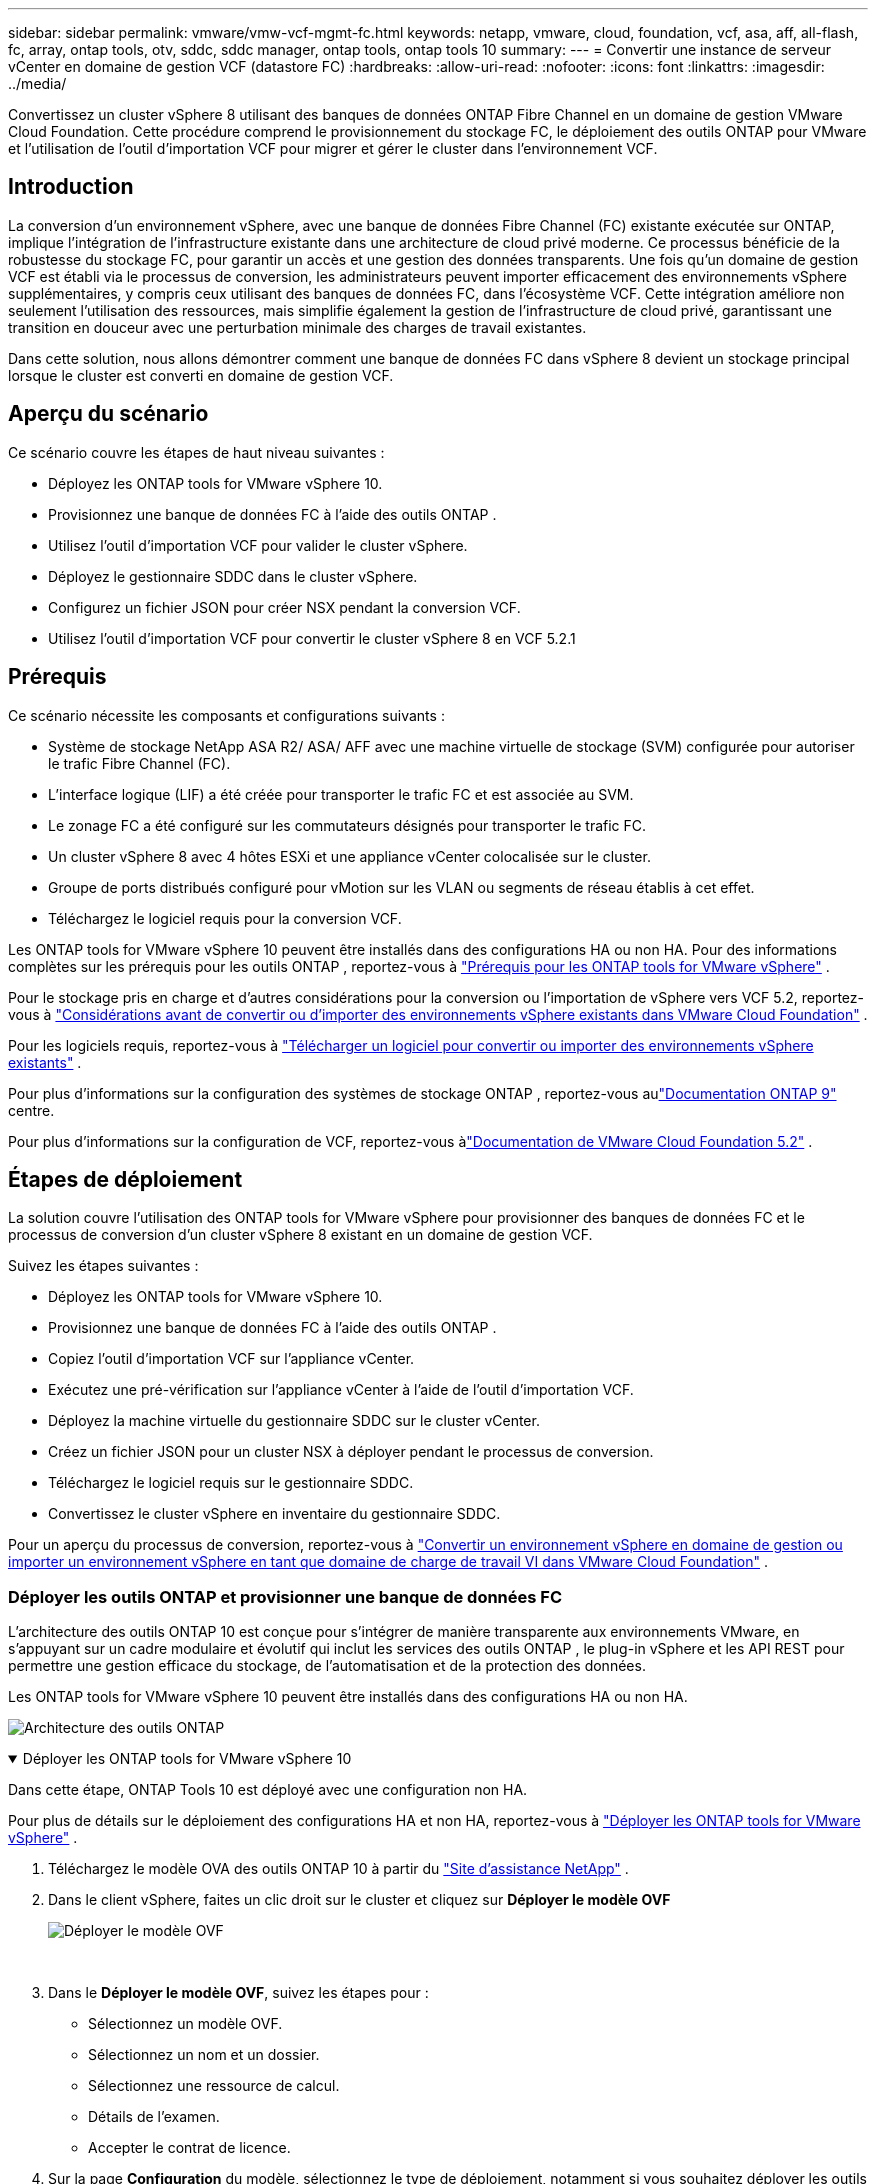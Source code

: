 ---
sidebar: sidebar 
permalink: vmware/vmw-vcf-mgmt-fc.html 
keywords: netapp, vmware, cloud, foundation, vcf, asa, aff, all-flash, fc, array, ontap tools, otv, sddc, sddc manager, ontap tools, ontap tools 10 
summary:  
---
= Convertir une instance de serveur vCenter en domaine de gestion VCF (datastore FC)
:hardbreaks:
:allow-uri-read: 
:nofooter: 
:icons: font
:linkattrs: 
:imagesdir: ../media/


[role="lead"]
Convertissez un cluster vSphere 8 utilisant des banques de données ONTAP Fibre Channel en un domaine de gestion VMware Cloud Foundation.  Cette procédure comprend le provisionnement du stockage FC, le déploiement des outils ONTAP pour VMware et l'utilisation de l'outil d'importation VCF pour migrer et gérer le cluster dans l'environnement VCF.



== Introduction

La conversion d'un environnement vSphere, avec une banque de données Fibre Channel (FC) existante exécutée sur ONTAP, implique l'intégration de l'infrastructure existante dans une architecture de cloud privé moderne.  Ce processus bénéficie de la robustesse du stockage FC, pour garantir un accès et une gestion des données transparents.  Une fois qu'un domaine de gestion VCF est établi via le processus de conversion, les administrateurs peuvent importer efficacement des environnements vSphere supplémentaires, y compris ceux utilisant des banques de données FC, dans l'écosystème VCF.  Cette intégration améliore non seulement l’utilisation des ressources, mais simplifie également la gestion de l’infrastructure de cloud privé, garantissant une transition en douceur avec une perturbation minimale des charges de travail existantes.

Dans cette solution, nous allons démontrer comment une banque de données FC dans vSphere 8 devient un stockage principal lorsque le cluster est converti en domaine de gestion VCF.



== Aperçu du scénario

Ce scénario couvre les étapes de haut niveau suivantes :

* Déployez les ONTAP tools for VMware vSphere 10.
* Provisionnez une banque de données FC à l’aide des outils ONTAP .
* Utilisez l’outil d’importation VCF pour valider le cluster vSphere.
* Déployez le gestionnaire SDDC dans le cluster vSphere.
* Configurez un fichier JSON pour créer NSX pendant la conversion VCF.
* Utilisez l'outil d'importation VCF pour convertir le cluster vSphere 8 en VCF 5.2.1




== Prérequis

Ce scénario nécessite les composants et configurations suivants :

* Système de stockage NetApp ASA R2/ ASA/ AFF avec une machine virtuelle de stockage (SVM) configurée pour autoriser le trafic Fibre Channel (FC).
* L'interface logique (LIF) a été créée pour transporter le trafic FC et est associée au SVM.
* Le zonage FC a été configuré sur les commutateurs désignés pour transporter le trafic FC.
* Un cluster vSphere 8 avec 4 hôtes ESXi et une appliance vCenter colocalisée sur le cluster.
* Groupe de ports distribués configuré pour vMotion sur les VLAN ou segments de réseau établis à cet effet.
* Téléchargez le logiciel requis pour la conversion VCF.


Les ONTAP tools for VMware vSphere 10 peuvent être installés dans des configurations HA ou non HA.  Pour des informations complètes sur les prérequis pour les outils ONTAP , reportez-vous à https://docs.netapp.com/us-en/ontap-tools-vmware-vsphere-10/deploy/prerequisites.html#system-requirements["Prérequis pour les ONTAP tools for VMware vSphere"] .

Pour le stockage pris en charge et d'autres considérations pour la conversion ou l'importation de vSphere vers VCF 5.2, reportez-vous à https://techdocs.broadcom.com/us/en/vmware-cis/vcf/vcf-5-2-and-earlier/5-2/map-for-administering-vcf-5-2/importing-existing-vsphere-environments-admin/considerations-before-converting-or-importing-existing-vsphere-environments-into-vcf-admin.html["Considérations avant de convertir ou d'importer des environnements vSphere existants dans VMware Cloud Foundation"] .

Pour les logiciels requis, reportez-vous à https://techdocs.broadcom.com/us/en/vmware-cis/vcf/vcf-5-2-and-earlier/5-2/map-for-administering-vcf-5-2/importing-existing-vsphere-environments-admin/download-software-for-converting-or-importing-existing-vsphere-environments-admin.html["Télécharger un logiciel pour convertir ou importer des environnements vSphere existants"] .

Pour plus d'informations sur la configuration des systèmes de stockage ONTAP , reportez-vous aulink:https://docs.netapp.com/us-en/ontap["Documentation ONTAP 9"] centre.

Pour plus d'informations sur la configuration de VCF, reportez-vous àlink:https://techdocs.broadcom.com/us/en/vmware-cis/vcf/vcf-5-2-and-earlier/5-2.html["Documentation de VMware Cloud Foundation 5.2"] .



== Étapes de déploiement

La solution couvre l’utilisation des ONTAP tools for VMware vSphere pour provisionner des banques de données FC et le processus de conversion d’un cluster vSphere 8 existant en un domaine de gestion VCF.

Suivez les étapes suivantes :

* Déployez les ONTAP tools for VMware vSphere 10.
* Provisionnez une banque de données FC à l’aide des outils ONTAP .
* Copiez l’outil d’importation VCF sur l’appliance vCenter.
* Exécutez une pré-vérification sur l’appliance vCenter à l’aide de l’outil d’importation VCF.
* Déployez la machine virtuelle du gestionnaire SDDC sur le cluster vCenter.
* Créez un fichier JSON pour un cluster NSX à déployer pendant le processus de conversion.
* Téléchargez le logiciel requis sur le gestionnaire SDDC.
* Convertissez le cluster vSphere en inventaire du gestionnaire SDDC.


Pour un aperçu du processus de conversion, reportez-vous à https://techdocs.broadcom.com/us/en/vmware-cis/vcf/vcf-5-2-and-earlier/5-2/map-for-administering-vcf-5-2/importing-existing-vsphere-environments-admin/convert-or-import-a-vsphere-environment-into-vmware-cloud-foundation-admin.html["Convertir un environnement vSphere en domaine de gestion ou importer un environnement vSphere en tant que domaine de charge de travail VI dans VMware Cloud Foundation"] .



=== Déployer les outils ONTAP et provisionner une banque de données FC

L'architecture des outils ONTAP 10 est conçue pour s'intégrer de manière transparente aux environnements VMware, en s'appuyant sur un cadre modulaire et évolutif qui inclut les services des outils ONTAP , le plug-in vSphere et les API REST pour permettre une gestion efficace du stockage, de l'automatisation et de la protection des données.

Les ONTAP tools for VMware vSphere 10 peuvent être installés dans des configurations HA ou non HA.

image:vmware-vcf-import-nfs-010.png["Architecture des outils ONTAP"]

.Déployer les ONTAP tools for VMware vSphere 10
[%collapsible%open]
====
Dans cette étape, ONTAP Tools 10 est déployé avec une configuration non HA.

Pour plus de détails sur le déploiement des configurations HA et non HA, reportez-vous à https://docs.netapp.com/us-en/ontap-tools-vmware-vsphere-10/deploy/ontap-tools-deployment.html["Déployer les ONTAP tools for VMware vSphere"] .

. Téléchargez le modèle OVA des outils ONTAP 10 à partir du https://mysupport.netapp.com/site/["Site d'assistance NetApp"] .
. Dans le client vSphere, faites un clic droit sur le cluster et cliquez sur *Déployer le modèle OVF*
+
image:vmware-vcf-import-nfs-001.png["Déployer le modèle OVF"]

+
{nbsp}

. Dans le *Déployer le modèle OVF*, suivez les étapes pour :
+
** Sélectionnez un modèle OVF.
** Sélectionnez un nom et un dossier.
** Sélectionnez une ressource de calcul.
** Détails de l'examen.
** Accepter le contrat de licence.


. Sur la page *Configuration* du modèle, sélectionnez le type de déploiement, notamment si vous souhaitez déployer les outils ONTAP dans une configuration HA. Cliquez sur *Suivant* pour continuer.
+
image:vmware-vcf-import-nfs-002.png["configuration - type de déploiement"]

+
{nbsp}

. Sur la page *Sélectionner le stockage*, choisissez le magasin de données sur lequel installer la machine virtuelle, puis cliquez sur *Suivant*.
. Sélectionnez le réseau sur lequel la machine virtuelle des outils ONTAP communiquera. Cliquez sur *Suivant* pour continuer.
. Dans la fenêtre « Personnaliser le modèle », remplissez toutes les informations requises.
+
** Nom d'utilisateur et mot de passe de l'application
** Choisissez si vous souhaitez activer ASUP (prise en charge automatique), y compris une URL proxy.
** Nom d'utilisateur et mot de passe de l'administrateur.
** Serveurs NTP.
** Nom d'utilisateur et mot de passe de maintenance (compte de maintenance utilisé sur la console).
** Fournissez les adresses IP requises pour la configuration de déploiement.
** Fournissez toutes les informations réseau pour la configuration du nœud.
+
image:vmware-vcf-import-nfs-003.png["Personnaliser le modèle"]

+
{nbsp}



. Enfin, cliquez sur *Suivant* pour continuer puis sur *Terminer* pour commencer le déploiement.


====
.Configurer les outils ONTAP
[%collapsible%open]
====
Une fois la machine virtuelle des outils ONTAP installée et mise sous tension, certaines configurations de base seront requises, telles que l'ajout de serveurs vCenter et de systèmes de stockage ONTAP à gérer.  Consultez la documentation à l'adresse https://docs.netapp.com/us-en/ontap-tools-vmware-vsphere-10/index.html["Documentation des ONTAP tools for VMware vSphere"] pour des informations détaillées.

. Se référer à https://docs.netapp.com/us-en/ontap-tools-vmware-vsphere-10/configure/add-vcenter.html["Ajouter des instances vCenter"] pour configurer les instances vCenter à gérer avec les outils ONTAP .
. Pour ajouter un système de stockage ONTAP , connectez-vous au client vSphere et accédez au menu principal sur la gauche.  Cliquez sur * Outils NetApp ONTAP * pour lancer l'interface utilisateur.
+
image:vmware-vcf-import-nfs-004.png["ouvrir les outils ONTAP"]

+
{nbsp}

. Accédez à *Backends de stockage* dans le menu de gauche et cliquez sur *Ajouter* pour accéder à la fenêtre *Ajouter un backend de stockage*.
. Remplissez l'adresse IP et les informations d'identification du système de stockage ONTAP à gérer.  Cliquez sur *Ajouter* pour terminer.
+
image:vmware-vcf-import-nfs-005.png["Ajouter un backend de stockage"]




NOTE: Ici, le backend de stockage est ajouté dans l’interface utilisateur du client vSphere à l’aide de l’adresse IP du cluster.  Cela permet une gestion complète de tous les SVM du système de stockage.  Alternativement, le backend de stockage peut être ajouté et associé à une instance vCenter à l'aide du gestionnaire d'outils ONTAP à `https://loadBalanceIP:8443/virtualization/ui/` .  Avec cette méthode, seules les informations d'identification SVM peuvent être ajoutées à l'interface utilisateur du client vSphere, offrant un contrôle plus précis sur l'accès au stockage.

====
.Provisionner la banque de données FC avec les outils ONTAP
[%collapsible%open]
====
Les outils ONTAP intègrent des fonctionnalités dans toute l’interface utilisateur du client vSphere.  Dans cette étape, un magasin de données FC sera provisionné à partir de la page d’inventaire des hôtes.

. Dans le client vSphere, accédez à l’inventaire des hôtes (ou du stockage).
. Accédez à *ACTIONS > Outils NetApp ONTAP > Créer une banque de données*.
+
image:vmware-vcf-convert-fc-001.png["Créer un magasin de données"]

+
{nbsp}

. Dans l’assistant *Créer une banque de données*, sélectionnez VMFS comme type de banque de données à créer.
+
image:vmware-vcf-convert-fc-002.png["Type de magasin de données"]

+
{nbsp}

. Sur la page *Nom et protocole*, indiquez un nom pour le magasin de données, la taille et le protocole FC à utiliser.
+
image:vmware-vcf-convert-fc-003.png["Nom et protocole"]

+
{nbsp}

. Sur la page *Stockage*, sélectionnez la plate-forme de stockage ONTAP et la machine virtuelle de stockage (SVM).  Vous pouvez également sélectionner ici toutes les politiques d’exportation personnalisées disponibles. Cliquez sur *Suivant* pour continuer.
+
image:vmware-vcf-convert-fc-004.png["Page de stockage"]

+
{nbsp}

. Sur la page *Attributs de stockage*, sélectionnez l'agrégat de stockage à utiliser. Cliquez sur *Suivant* pour continuer.
. Sur la page *Résumé*, vérifiez les informations et cliquez sur *Terminer* pour commencer le processus de provisionnement.  Les outils ONTAP créeront un volume sur le système de stockage ONTAP et le monteront en tant que banque de données FC sur tous les hôtes ESXi du cluster.
+
image:vmware-vcf-convert-fc-005.png["Page de résumé"]



====


=== Convertir l'environnement vSphere en VCF 5.2

La section suivante décrit les étapes de déploiement du gestionnaire SDDC et de conversion du cluster vSphere 8 en domaine de gestion VCF 5.2.  Le cas échéant, la documentation VMware sera consultée pour plus de détails.

L'outil d'importation VCF, de VMware par Broadcom, est un utilitaire utilisé à la fois sur l'appliance vCenter et sur le gestionnaire SDDC pour valider les configurations et fournir des services de conversion et d'importation pour les environnements vSphere et VCF.

Pour plus d'informations, consultez  https://techdocs.broadcom.com/us/en/vmware-cis/vcf/vcf-5-2-and-earlier/5-2/map-for-administering-vcf-5-2/importing-existing-vsphere-environments-admin/vcf-import-tool-options-and-parameters-admin.html["Options et paramètres de l'outil d'importation VCF"] .

.Copier et extraire l'outil d'importation VCF
[%collapsible%open]
====
Les outils d'importation VCF sont utilisés sur l'appliance vCenter pour valider que le cluster vSphere est dans un état sain pour le processus de conversion ou d'importation VCF.

Suivez les étapes suivantes :

. Suivez les étapes à https://techdocs.broadcom.com/us/en/vmware-cis/vcf/vcf-5-2-and-earlier/5-2/copy-the-vcf-import-tool-to-the-target-vcenter-appliance.html["Copiez l'outil d'importation VCF sur l'appliance vCenter cible"] dans VMware Docs pour copier l'outil d'importation VCF à l'emplacement correct.
. Extrayez le bundle à l’aide de la commande suivante :
+
....
tar -xvf vcf-brownfield-import-<buildnumber>.tar.gz
....


====
.Valider l'appliance vCenter
[%collapsible%open]
====
Utilisez l’outil d’importation VCF pour valider l’appliance vCenter avant la conversion.

. Suivez les étapes à https://techdocs.broadcom.com/us/en/vmware-cis/vcf/vcf-5-2-and-earlier/5-2/run-a-precheck-on-the-target-vcenter-before-conversion.html["Exécuter une pré-vérification sur le vCenter cible avant la conversion"] pour exécuter la validation.
. La sortie suivante montre que l’appliance vCenter a réussi la pré-vérification.
+
image:vmware-vcf-import-nfs-011.png["outil d'importation vcf pré-vérification"]



====
.Déployer le gestionnaire SDDC
[%collapsible%open]
====
Le gestionnaire SDDC doit être colocalisé sur le cluster vSphere qui sera converti en domaine de gestion VCF.

Suivez les instructions de déploiement dans VMware Docs pour terminer le déploiement.

Se référer à https://techdocs.broadcom.com/us/en/vmware-cis/vcf/vcf-5-2-and-earlier/5-2/deploy-the-sddc-manager-appliance-on-the-target-vcenter.html["Déployer l'appliance SDDC Manager sur le vCenter cible"] .

Pour plus d'informations, voirlink:https://techdocs.broadcom.com/us/en/vmware-cis/vcf/vcf-5-2-and-earlier/4-5/administering/host-management-admin/commission-hosts-admin.html["Hôtes de la Commission"] dans le Guide d'administration du VCF.

====
.Créer un fichier JSON pour le déploiement NSX
[%collapsible%open]
====
Pour déployer NSX Manager lors de l’importation ou de la conversion d’un environnement vSphere dans VMware Cloud Foundation, créez une spécification de déploiement NSX.  Le déploiement de NSX nécessite un minimum de 3 hôtes.

Pour des informations complètes, reportez-vous à https://techdocs.broadcom.com/us/en/vmware-cis/vcf/vcf-5-2-and-earlier/5-2/generate-an-nsx-deployment-specification-for-converting-or-importing-existing-vsphere-environments.html["Générer une spécification de déploiement NSX pour la conversion ou l'importation d'environnements vSphere existants"] .


NOTE: Lors du déploiement d'un cluster NSX Manager dans une opération de conversion ou d'importation, la mise en réseau NSX-VLAN est utilisée.  Pour plus de détails sur les limitations de la mise en réseau NSX-VLAN, reportez-vous à la section « Considérations avant de convertir ou d'importer des environnements vSphere existants dans VMware Cloud Foundation ».  Pour plus d'informations sur les limitations du réseau NSX-VLAN, reportez-vous à https://techdocs.broadcom.com/us/en/vmware-cis/vcf/vcf-5-2-and-earlier/5-2/considerations-before-converting-or-importing-existing-vsphere-environments-into-vcf.html["Considérations avant de convertir ou d'importer des environnements vSphere existants dans VMware Cloud Foundation"] .

Voici un exemple de fichier JSON pour le déploiement NSX :

....
{
  "license_key": "xxxxx-xxxxx-xxxxx-xxxxx-xxxxx",
  "form_factor": "medium",
  "admin_password": "************************",
  "install_bundle_path": "/tmp/vcfimport/bundle-133764.zip",
  "cluster_ip": "172.21.166.72",
  "cluster_fqdn": "vcf-m02-nsx01.sddc.netapp.com",
  "manager_specs": [{
    "fqdn": "vcf-m02-nsx01a.sddc.netapp.com",
    "name": "vcf-m02-nsx01a",
    "ip_address": "172.21.166.73",
    "gateway": "172.21.166.1",
    "subnet_mask": "255.255.255.0"
  },
  {
    "fqdn": "vcf-m02-nsx01b.sddc.netapp.com",
    "name": "vcf-m02-nsx01b",
    "ip_address": "172.21.166.74",
    "gateway": "172.21.166.1",
    "subnet_mask": "255.255.255.0"
  },
  {
    "fqdn": "vcf-m02-nsx01c.sddc.netapp.com",
    "name": "vcf-m02-nsx01c",
    "ip_address": "172.21.166.75",
    "gateway": "172.21.166.1",
    "subnet_mask": "255.255.255.0"
  }]
}
....
Copiez le fichier JSON dans un répertoire du gestionnaire SDDC.

====
.Télécharger le logiciel sur SDDC Manager
[%collapsible%open]
====
Copiez l’outil d’importation VCF et le bundle de déploiement NSX dans le répertoire /home/vcf/vcfimport sur le gestionnaire SDDC.

Voir https://techdocs.broadcom.com/us/en/vmware-cis/vcf/vcf-5-2-and-earlier/5-2/seed-software-on-sddc-manager.html["Téléchargez le logiciel requis sur l'appliance SDDC Manager"] pour des instructions détaillées.

====
.Convertir un cluster vSphere en domaine de gestion VCF
[%collapsible%open]
====
L'outil d'importation VCF est utilisé pour effectuer le processus de conversion.  Exécutez la commande suivante à partir du répertoire /home/vcf/vcf-import-package/vcf-brownfield-import-<version>/vcf-brownfield-toolset pour consulter une impression des fonctions de l'outil d'importation VCF :

....
python3 vcf_brownfield.py --help
....
La commande suivante est exécutée pour convertir le cluster vSphere en domaine de gestion VCF et déployer le cluster NSX :

....
python3 vcf_brownfield.py convert --vcenter '<vcenter-fqdn>' --sso-user '<sso-user>' --domain-name '<wld-domain-name>' --nsx-deployment-spec-path '<nsx-deployment-json-spec-path>'
....
Pour des instructions complètes, reportez-vous à https://techdocs.broadcom.com/us/en/vmware-cis/vcf/vcf-5-2-and-earlier/5-2/import-workload-domain-into-sddc-manager-inventory.html["Convertir ou importer l'environnement vSphere dans l'inventaire du gestionnaire SDDC"] .

====
.Ajouter une licence à VCF
[%collapsible%open]
====
Une fois la conversion terminée, la licence doit être ajoutée à l'environnement.

. Connectez-vous à l'interface utilisateur du gestionnaire SDDC.
. Accédez à *Administration > Licences* dans le volet de navigation.
. Cliquez sur *+ Clé de licence*.
. Choisissez un produit dans le menu déroulant.
. Entrez la clé de licence.
. Fournissez une description de la licence.
. Cliquez sur *Ajouter*.
. Répétez ces étapes pour chaque licence.


====


== Démonstration vidéo des ONTAP tools for VMware vSphere 10

.Banque de données NFS avec ONTAP tools for VMware vSphere 10
video::1e4c3701-0bc2-41fa-ac93-b2680147f351[panopto,width=360]
